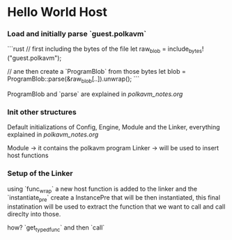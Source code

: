 *  Hello World Host
*** Load and initially parse `guest.polkavm`
```rust
    // first including the bytes of the file
    let raw_blob = include_bytes!("guest.polkavm");

    // ane then create a `ProgramBlob` from those bytes
    let blob = ProgramBlob::parse(&raw_blob[..]).unwrap();
```

ProgramBlob and `parse` are explained in [[polkavm_notes.org]]

*** Init other structures
Default initializations of  Config, Engine, Module and the Linker, everything explained in [[polkavm_notes.org]]

Module -> it contains the polkavm program
Linker -> will be used to insert host functions

*** Setup of the Linker

using `func_wrap` a new host function is added to the linker and the `instantiate_pre` create a InstancePre that will be then instantiated, this final instatination will be used to extract the function that we want to call and call direclty into those.

how? `get_typed_func` and then `call`

